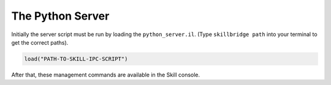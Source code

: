 .. _server:

The Python Server
=================

Initially the server script must be run by loading the ``python_server.il``. (Type ``skillbridge path``
into your terminal to get the correct paths).

.. code-block::
    lisp

    load("PATH-TO-SKILL-IPC-SCRIPT")

After that, these management commands are available in the Skill console.

.. function:: pyStartServer(id="default" logLevel="WARNING" singleMode=nil timeout=nil python="python")

    This starts the python server. If you are only running a single instance of
    Virtuoso you can use the default id. For more instances, each server needs its own
    id.

    The ``logLevel`` can be used to set the log level, the default is ``"WARNING"``.
    Other values are ``"DEBUG"`` to print absolutely everything, ``"INFO"``,
    ``"WARNING"``, ``"ERROR"`` and ``"FATAL"``.

    .. warning::

        The log levels ``"DEBUG"`` and ``"INFO"`` are not recommended, because then
        the time for a round-trip between the client and the server is effectively
        two to three times as long!

    The ``singleMode`` parameter allows you to disable simultaneous connections to
    the server. By default, multiple connections are allowed for convenience reasons.
    Especially jupyter users will benefit from this, since jupyter keeps the socket
    connections open.

    .. warning::

        Even when ``singleMode`` is disabled it is **never** safe to simultaneously
        access the server. This will lead to strange errors, where variables don't
        contain what you initially assigned to them.

        In order to stay safe: **never** interleave commands from two different
        connections.

    With the ``timeout`` parameter you can control how long the server will wait for
    the Skill code to finish. ``nil`` means: wait forever, setting it to a number will
    wait at most that number as seconds.

    .. warning::

        Whenever a timeout occurs the python client and the Skill server are out of sync.
        You must restart the Skill server before you can continue.

    The default python interpreter that is used to start the server is ``"python"``. If your
    interpreter is called differently (e.g. ``"python3.6"``) you can pass its name with the
    ``python`` parameter. Your specified interpreter does not need the ``skillbridge`` package.
    The only requirement is ``python>=3.6``.

    .. note::

        The parameters are marked with ``@key`` which means that it is only possible
        to change their default value by explicitly naming them when calling the function.

        Here are a few examples:

        .. code-block::
            lisp

            ; only change the log level to "INFO"
            pyStartServer ?logLevel "INFO"

            ; only change the server id to "foo"
            pyStartServer ?id "foo"

            ; change both server id and log level
            pyStartServer ?id "foo" ?logLevel "INFO"

            ; same as above, the order does not matter
            pyStartServer ?logLevel "INFO" ?id "foo"

            ; this tells the server to wait at most 10.5 seconds
            ; before sending a timeout error
            pyStartServer ?timeout 10.5

            ; use a custom interpreter path
            pyStartServer ?python "python3.6"

.. function:: pyKillServer()

    This terminates the python subprocess and thus, kills the server.
    After that, no connections from the client side can be made anymore
    and active connections will result in a :class:`BrokenPipe` exception
    the next time they are used.

.. function:: pyReloadScript()

    This calls :func:`pyKillServer` and reloads the ``python_server.il``
    Skill script. Normally this function would not be used.


.. function:: pyShowLog(numberOfLines=10)

    Used for debugging. This shows the logging output from the
    python server. The parameter ``numberOfLines`` controls
    how many lines will be printed. It always refers to the **last**
    ``numberOfLines`` lines.

    Example:

    .. code-block:: lisp

        ; show the last 10 lines of the log file
        pyShowLog

        ; show the last 20 lines of the log file
        pyShowLog 20
